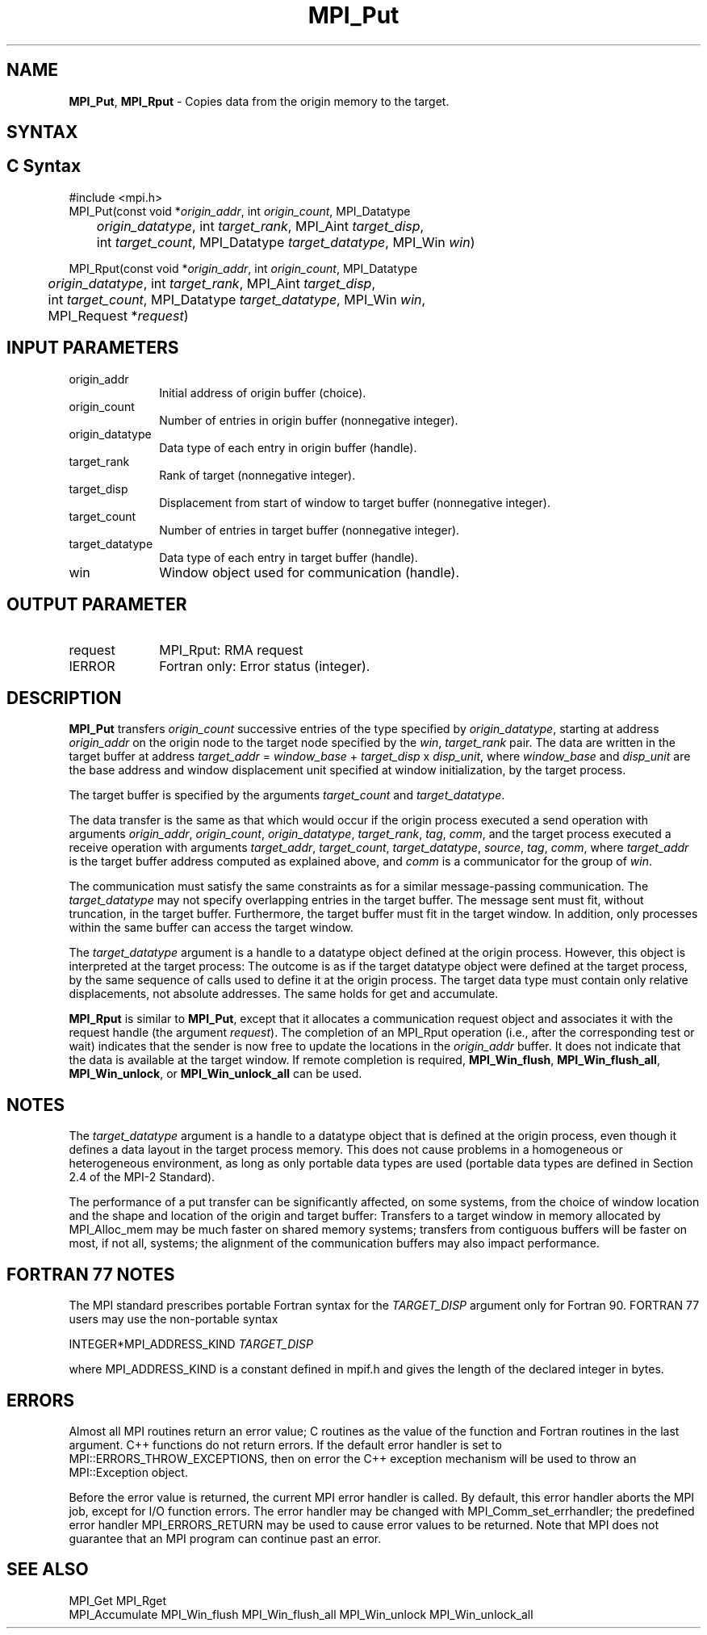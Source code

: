 .\" -*- nroff -*-
.\" Copyright 2013-2014 Los Alamos National Security, LLC. All rights reserved.
.\" Copyright 2010 Cisco Systems, Inc.  All rights reserved.
.\" Copyright 2006-2008 Sun Microsystems, Inc.
.\" Copyright (c) 1996 Thinking Machines Corporation
.\" $COPYRIGHT$
.TH MPI_Put 3 "Mar 31, 2022" "4.1.3" "Open MPI"
.SH NAME
\fBMPI_Put\fP, \fBMPI_Rput\fP \- Copies data from the origin memory to the target.

.SH SYNTAX
.ft R
.SH C Syntax
.nf
#include <mpi.h>
MPI_Put(const void *\fIorigin_addr\fP, int \fIorigin_count\fP, MPI_Datatype
	\fIorigin_datatype\fP, int \fItarget_rank\fP, MPI_Aint \fItarget_disp\fP,
	int \fItarget_count\fP, MPI_Datatype \fItarget_datatype\fP, MPI_Win \fIwin\fP)

MPI_Rput(const void *\fIorigin_addr\fP, int \fIorigin_count\fP, MPI_Datatype
	 \fIorigin_datatype\fP, int \fItarget_rank\fP, MPI_Aint \fItarget_disp\fP,
	 int \fItarget_count\fP, MPI_Datatype \fItarget_datatype\fP, MPI_Win \fIwin\fP,
	 MPI_Request *\fIrequest\fP)

.fi
.SH INPUT PARAMETERS
.ft R
.TP 1i
origin_addr
Initial address of origin buffer (choice).
.TP 1i
origin_count
Number of entries in origin buffer (nonnegative integer).
.TP 1i
origin_datatype
Data type of each entry in origin buffer (handle).
.TP 1i
target_rank
Rank of target (nonnegative integer).
.TP 1i
target_disp
Displacement from start of window to target buffer (nonnegative integer).
.TP 1i
target_count
Number of entries in target buffer (nonnegative integer).
.TP 1i
target_datatype
Data type of each entry in target buffer (handle).
.TP 1i
win
Window object used for communication (handle).

.SH OUTPUT PARAMETER
.ft R
.TP 1i
request
MPI_Rput: RMA request
.TP 1i
IERROR
Fortran only: Error status (integer).

.SH DESCRIPTION
.ft R
\fBMPI_Put\fP transfers \fIorigin_count\fP successive entries of the type specified by \fIorigin_datatype\fP, starting at address \fIorigin_addr\fP on the origin node to the target node specified by the \fIwin\fP, \fItarget_rank\fP pair. The data are written in the target buffer at address \fItarget_addr\fP = \fIwindow_base\fP + \fItarget_disp\fP x \fIdisp_unit\fP, where \fIwindow_base\fP and \fIdisp_unit\fP are the base address and window displacement unit specified at window initialization, by the target process.
.sp
The target buffer is specified by the arguments \fItarget_count\fP and \fItarget_datatype\fP.
.sp
The data transfer is the same as that which would occur if the origin process executed a send operation with arguments \fIorigin_addr\fP, \fIorigin_count\fP, \fIorigin_datatype\fP, \fItarget_rank\fP, \fItag\fP, \fIcomm\fP, and the target process executed a receive operation with arguments \fItarget_addr\fP, \fItarget_count\fP, \fItarget_datatype\fP, \fIsource\fP, \fItag\fP, \fIcomm\fP, where \fItarget_addr\fP is the target buffer address computed as explained above, and \fIcomm\fP is a communicator for the group of \fIwin\fP.
.sp
The communication must satisfy the same constraints as for a similar message-passing communication. The \fItarget_datatype\fP may not specify overlapping entries in the target buffer. The message sent must fit, without truncation, in the target buffer. Furthermore, the target buffer must fit in the target window. In addition, only processes within the same buffer can access the target window.
.sp
The \fItarget_datatype\fP argument is a handle to a datatype object defined at the origin process. However, this object is interpreted at the target process: The outcome is as if the target datatype object were defined at the target process, by the same sequence of calls used to define it at the origin process. The target data type must contain only relative displacements, not absolute addresses. The same holds for get and accumulate.
.sp
\fBMPI_Rput\fP is similar to \fBMPI_Put\fP, except that it allocates a communication request object and associates it with the request handle (the argument \fIrequest\fP). The completion of an MPI_Rput operation (i.e., after the corresponding test or wait) indicates that the sender is now free to update the locations in the \fIorigin_addr\fP buffer. It does not indicate that the data is available at the target window. If remote completion is required, \fBMPI_Win_flush\fP, \fBMPI_Win_flush_all\fP, \fBMPI_Win_unlock\fP, or \fBMPI_Win_unlock_all\fP can be used.

.SH NOTES
The \fItarget_datatype\fP argument is a handle to a datatype object that is defined at the origin process, even though it defines a data layout in the target process memory. This does not cause problems in a homogeneous or heterogeneous environment, as long as only portable data types are used (portable data types are defined in Section 2.4 of the MPI-2 Standard).
.sp
The performance of a put transfer can be significantly affected, on some systems, from the choice of window location and the shape and location of the origin and target buffer: Transfers to a target window in memory allocated by MPI_Alloc_mem may be much faster on shared memory systems; transfers from contiguous buffers will be faster on most, if not all, systems; the alignment of the communication buffers may also impact performance.

.SH FORTRAN 77 NOTES
.ft R
The MPI standard prescribes portable Fortran syntax for
the \fITARGET_DISP\fP argument only for Fortran 90. FORTRAN 77
users may use the non-portable syntax
.sp
.nf
     INTEGER*MPI_ADDRESS_KIND \fITARGET_DISP\fP
.fi
.sp
where MPI_ADDRESS_KIND is a constant defined in mpif.h
and gives the length of the declared integer in bytes.

.SH ERRORS
Almost all MPI routines return an error value; C routines as the value of the function and Fortran routines in the last argument. C++ functions do not return errors. If the default error handler is set to MPI::ERRORS_THROW_EXCEPTIONS, then on error the C++ exception mechanism will be used to throw an MPI::Exception object.
.sp
Before the error value is returned, the current MPI error handler is
called. By default, this error handler aborts the MPI job, except for I/O function errors. The error handler may be changed with MPI_Comm_set_errhandler; the predefined error handler MPI_ERRORS_RETURN may be used to cause error values to be returned. Note that MPI does not guarantee that an MPI program can continue past an error.

.SH SEE ALSO
.ft R
.sp
MPI_Get
MPI_Rget
.br
MPI_Accumulate
MPI_Win_flush
MPI_Win_flush_all
MPI_Win_unlock
MPI_Win_unlock_all

